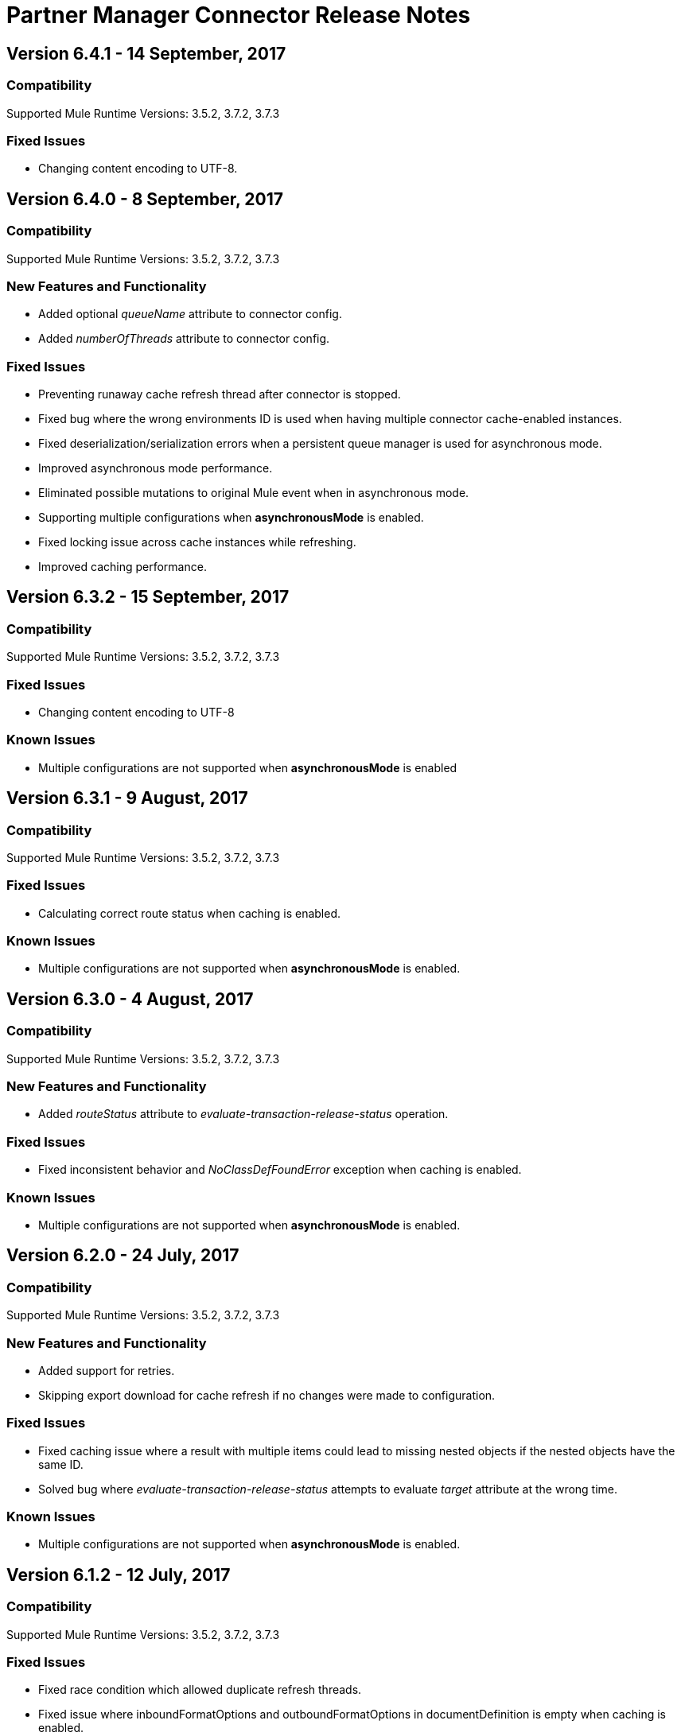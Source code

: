 = Partner Manager Connector Release Notes
:keywords: partner manager, connector, release notes, b2b

== Version 6.4.1 - 14 September, 2017

=== Compatibility

Supported Mule Runtime Versions: 3.5.2, 3.7.2, 3.7.3

=== Fixed Issues

* Changing content encoding to UTF-8.


== Version 6.4.0 - 8 September, 2017

=== Compatibility

Supported Mule Runtime Versions: 3.5.2, 3.7.2, 3.7.3

=== New Features and Functionality

* Added optional _queueName_ attribute to connector config.
* Added _numberOfThreads_ attribute to connector config.

=== Fixed Issues

* Preventing runaway cache refresh thread after connector is stopped.
* Fixed bug where the wrong environments ID is used when having multiple connector cache-enabled instances.
* Fixed deserialization/serialization errors when a persistent queue manager is used for asynchronous mode.
* Improved asynchronous mode performance.
* Eliminated possible mutations to original Mule event when in asynchronous mode.
* Supporting multiple configurations when *asynchronousMode* is enabled.
* Fixed locking issue across cache instances while refreshing.
* Improved caching performance.

== Version 6.3.2 - 15 September, 2017

=== Compatibility

Supported Mule Runtime Versions: 3.5.2, 3.7.2, 3.7.3

=== Fixed Issues

* Changing content encoding to UTF-8

=== Known Issues

* Multiple configurations are not supported when *asynchronousMode* is enabled

== Version 6.3.1 - 9 August, 2017

=== Compatibility

Supported Mule Runtime Versions: 3.5.2, 3.7.2, 3.7.3

=== Fixed Issues

* Calculating correct route status when caching is enabled.

=== Known Issues

* Multiple configurations are not supported when *asynchronousMode* is enabled.


== Version 6.3.0 - 4 August, 2017

=== Compatibility

Supported Mule Runtime Versions: 3.5.2, 3.7.2, 3.7.3

=== New Features and Functionality

* Added _routeStatus_ attribute to _evaluate-transaction-release-status_ operation.

=== Fixed Issues

* Fixed inconsistent behavior and _NoClassDefFoundError_ exception when caching is enabled.

=== Known Issues

* Multiple configurations are not supported when *asynchronousMode* is enabled.


== Version 6.2.0 - 24 July, 2017

=== Compatibility

Supported Mule Runtime Versions: 3.5.2, 3.7.2, 3.7.3

=== New Features and Functionality

* Added support for retries.
* Skipping export download for cache refresh if no changes were made to configuration.

=== Fixed Issues

* Fixed caching issue where a result with multiple items could lead to missing nested objects if the nested objects have the same ID.
* Solved bug where _evaluate-transaction-release-status_ attempts to evaluate _target_ attribute at the wrong time.

=== Known Issues

* Multiple configurations are not supported when *asynchronousMode* is enabled.


== Version 6.1.2 - 12 July, 2017

=== Compatibility

Supported Mule Runtime Versions: 3.5.2, 3.7.2, 3.7.3

=== Fixed Issues

* Fixed race condition which allowed duplicate refresh threads.
* Fixed issue where inboundFormatOptions and outboundFormatOptions in documentDefinition is empty when caching is enabled.
* Reduced garbage collection overhead when caching is enabled.
* Searching error codes from Trading Partner Manager instead of Tracker.
* Release status returned from _evaluate-transaction-release-status_ can now be saved in any location and not just in _b2bTransmissionSession_.

=== Known Issues

* Multiple configurations are not supported when *asynchronousMode* is enabled.


== Version 6.1.1 - 19 June, 2017

=== Compatibility

Supported Mule Runtime Versions: 3.5.2, 3.7.2, 3.7.3

=== Fixed Issues

* Improved cache performance.
* Revised HTTP connection TTL in order to reduce the risk of cached DNS entries becoming stale.

=== Known Issues

* Multiple configurations are not supported when *asynchronousMode* is enabled.


== Version 6.1.0 - May 25, 2017

=== Compatibility

Supported Mule Runtime Versions: 3.5.2, 3.7.2, 3.7.3

=== New Features and Functionality

* Added *cacheMaxExportTries* option to connector config.

=== Fixed Issues

* Fixed broken behavior in unique control number enforcement of EDIFACT and X12 documents.
* Made query attribute in *search* optional.
* Export download no longer continues indefinitely when the number of download attempts exceeds fifteen.

=== Known Issues

* Multiple configurations are not supported when *asynchronousMode* is enabled.


== Version 6.0.1 - May 11, 2017

=== Compatibility

Supported Mule Runtime Versions: 3.5.2, 3.7.2, 3.7.3

=== Fixed Issues

* Turned on TLS hostname verification in *retrieve-payload*.
* Permitting at most a single refresh thread when caching is enabled.
* Closing idle HTTP connections.

=== Known Issues

* Multiple configurations are not supported when *asynchronousMode* is enabled.


== Version 6.0.0 - May 4, 2017

=== Compatibility

Supported Mule Runtime Versions: 3.5.2, 3.7.2, 3.7.3

=== New Features and Functionality

* Re-written support for caching and exposed it as connector config option.
* Added _connectTimeout_, _connectionRequestTimeout_, and _socketTimeout_ to configuration.

=== Known Issues

* Multiple configurations are not supported when *asynchronousMode* is enabled.

=== Migrating from Older Versions

* Results returned from _Search_ operation are no longer wrapped.
* Use _search_ instead of _get-error-codes_ to get error codes.


== Version 5.3.0 - April 10, 2017

=== Compatibility

Supported Mule Runtime Versions: 3.5.2, 3.7.2, 3.7.3

=== New Features and Functionality

Added operations to:

* Start errors notification.
* End errors notification (that is, notification sent).
* Start transactions release (when a transaction has been on-hold, this starts the process of returning the transaction to active processing).
* End transactions release (that is, complete return to active processing).
* Evaluate transaction release status.

=== Known Issues

* Multiple configurations are not supported when *asynchronousMode* is enabled.


== Version 5.2.0 - March 22, 2017

=== Compatibility

Supported Mule Runtime Versions: 3.5.2, 3.7.2, 3.7.3

=== New Features and Functionality

Added:

* Error resource for Search Operation.
* Ability to harvest properties using lookup table searches.
* Operations to:
** Retrieve error codes.
** Return events for a transaction.
** Search partner details by identifier.
** Retrieve payloads using security configuration scheme.

=== Fixed Issues

Improved *asynchronousMode* performance.

=== Known Issues

* Multiple configurations are not supported when *asynchronousMode* is enabled.


== Version 5.1.0 - March 1, 2017

=== Compatibility

Supported Mule Runtime Versions: 3.5.2, 3.6.1, 3.7.2, 3.7.3

=== New Features and Functionality

*harvest-document-properties* operation.

=== Fixed Issues

*ClassCastException* no longer happens when attempting to read an XML document from *java.io.InputStream*.

=== Known Issues

* Multiple configurations are not supported when *asynchronousMode* is enabled.


== Version 5.0.0 - February 23, 2017

=== Compatibility

Supported Mule Runtime Versions: 3.5.2, 3.6.1, 3.7.2, 3.7.3

=== New Features and Functionality

* Added support for asynchronous tracking.
* Removed _lastEventId_ entry from _b2bTransmissionSession_ flow variable.
* Added support for parent transactions.
* Made _toPartyIdentifier_ optional in _resolve-routes_ operation.
* Allowing the maximum number of HTTP connections to each Partner Manager service to be configurable.
* Adding support for route filtering by properties.

=== Migrating from Older Versions

* Replace references to lastEventId with transactionId.

=== Known Issues

* Multiple configs are not supported when *asynchronousMode* is enabled.


== Version 4.0.1 - April 6, 2017

=== Compatibility

Supported Mule Runtime Versions: 3.5.2, 3.6.1, 3.7.2, 3.7.3

=== Fixed Issues

* Fixed SE-5706.


== Version 4.0.0 - December 13, 2016

=== Compatibility

Supported Mule Runtime Versions: 3.5.2, 3.6.1, 3.7.2, 3.7.3

=== New Features and Functionality

* Added *update-transaction-status* operation.
* Removed deprecated *transportType* attribute in *resolve-routes* operation.
* Added *harvest-endpoint-properties* operation.
* Added ability to *track-document* operation to harvest properties.
* Added *propagate-endpoint-properties* operation.
* Added *lookup* operation.

=== Migrating from Older Versions

* Remove *transportType* attribute in *resolve-routes* operation.


== Version 3.1.0 - November 11, 2016

=== Compatibility

Supported Mule Runtime Versions: 3.5.2, 3.6.1, 3.7.2, 3.7.3

=== New Features and Functionality

* Added support for RosettaNet.
* Added document property harvesting.

=== Fixed Issues

* Fixed NullPointerException happening when. *config-file-storage-custom* is used with EDIFACT or X12 module.
* Permitting *partnerIdentifier* in *track-document* operation to override party identifiers in EDI documents.
* Optimized caching.


== Version 3.0.0 - September 22, 2016

=== Compatibility

Supported Mule Runtime Versions: 3.5.2, 3.6.1, 3.7.2, 3.7.3

=== Migrating from Older Versions

* Rename *document* attribute in *track-document* operation to *document-ref*.
* Rename *partnerIdentifier* attribute in *resolve-routes* operation to *fromPartyIdentifier*.
* Rename *partnerIdentifierType* attribute in *resolve-routes* operation to *partyIdentifierType*.

=== New Features and Functionality

* Added document definition to list of resources that can be searched.
* Added *count*, *offset*, *orderBy*, and *descending* attributes to *search* operation.
* Added *toPartyIdentifier* attribute to *resolve-routes* operation.

=== Fixed Issues

* Fixed issue where maps representing X12 and EDIFACT documents cannot be processed.
* Fixed issue in resolve-routes operation where standard instead of version is passed to query parameter.
* Propagating message properties to flow set in *config-file-storage-custom* config.
* Ensuring HTTP connections are closed in instances where no content is returned.
* Fixed issue where byte stream is mistakenly serialized to string when content is saved to custom file storage.
* Removed test connectivity check on connector start up to make error message more friendly when testing the connection from Anypoint Studio.


== Version 2.0.0 - July 8, 2016

=== Compatibility

Supported Mule Runtime Versions: 3.5.2, 3.6.1, 3.7.2, 3.7.3

=== New Features and Functionality

* Renamed *executionId* in *b2bTransmissionSession* to *transactionId*.
* Added support for reporting errors to Anypoint Partner Manager.
* Added operation for searching.
* Added operation for resolving routes.
* Added operation for tracking documents.
* Added operations for replaying transactions.
* Including last event ID in *b2bTransmissionSession* flowVar.
* Removed *formatType* and *toPartyIdentifier* attributes from *track-transmission* operation.
* Renamed *fromPartyIdentifier* attribute to *partnerIdentifier* and content attribute to *file* in *track-transmission* operation.
* Added *transport* attribute to *track-transmission* operation.


== Version 1.0.0 - December 22, 2015

=== Compatibility

Supported Mule Runtime Versions: 3.5.2, 3.6.1, 3.7.2, 3.7.3

=== New Features and Functionality

- Added facility to test connection.
- Renamed connector to Partner Manager Connector.
- Renamed environment attribute to environmentId and removed default value.
- Caching options.
